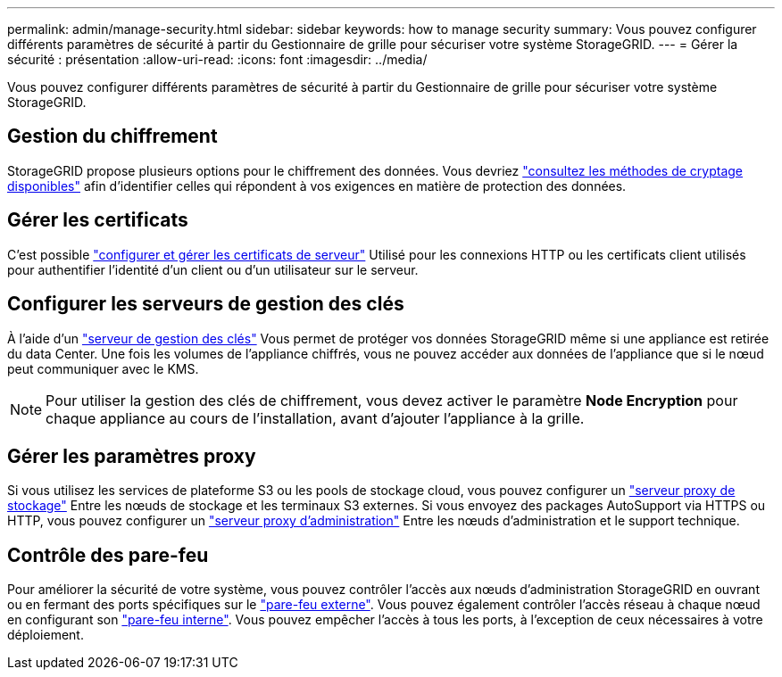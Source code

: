---
permalink: admin/manage-security.html 
sidebar: sidebar 
keywords: how to manage security 
summary: Vous pouvez configurer différents paramètres de sécurité à partir du Gestionnaire de grille pour sécuriser votre système StorageGRID. 
---
= Gérer la sécurité : présentation
:allow-uri-read: 
:icons: font
:imagesdir: ../media/


[role="lead"]
Vous pouvez configurer différents paramètres de sécurité à partir du Gestionnaire de grille pour sécuriser votre système StorageGRID.



== Gestion du chiffrement

StorageGRID propose plusieurs options pour le chiffrement des données. Vous devriez link:reviewing-storagegrid-encryption-methods.html["consultez les méthodes de cryptage disponibles"] afin d'identifier celles qui répondent à vos exigences en matière de protection des données.



== Gérer les certificats

C'est possible link:using-storagegrid-security-certificates.html["configurer et gérer les certificats de serveur"] Utilisé pour les connexions HTTP ou les certificats client utilisés pour authentifier l'identité d'un client ou d'un utilisateur sur le serveur.



== Configurer les serveurs de gestion des clés

À l'aide d'un link:kms-configuring.html["serveur de gestion des clés"] Vous permet de protéger vos données StorageGRID même si une appliance est retirée du data Center. Une fois les volumes de l'appliance chiffrés, vous ne pouvez accéder aux données de l'appliance que si le nœud peut communiquer avec le KMS.


NOTE: Pour utiliser la gestion des clés de chiffrement, vous devez activer le paramètre *Node Encryption* pour chaque appliance au cours de l'installation, avant d'ajouter l'appliance à la grille.



== Gérer les paramètres proxy

Si vous utilisez les services de plateforme S3 ou les pools de stockage cloud, vous pouvez configurer un link:configuring-storage-proxy-settings.html["serveur proxy de stockage"] Entre les nœuds de stockage et les terminaux S3 externes. Si vous envoyez des packages AutoSupport via HTTPS ou HTTP, vous pouvez configurer un link:configuring-admin-proxy-settings.html["serveur proxy d'administration"] Entre les nœuds d'administration et le support technique.



== Contrôle des pare-feu

Pour améliorer la sécurité de votre système, vous pouvez contrôler l'accès aux nœuds d'administration StorageGRID en ouvrant ou en fermant des ports spécifiques sur le link:controlling-access-through-firewalls.html["pare-feu externe"]. Vous pouvez également contrôler l'accès réseau à chaque nœud en configurant son link:manage-firewall-controls.html["pare-feu interne"]. Vous pouvez empêcher l'accès à tous les ports, à l'exception de ceux nécessaires à votre déploiement.
